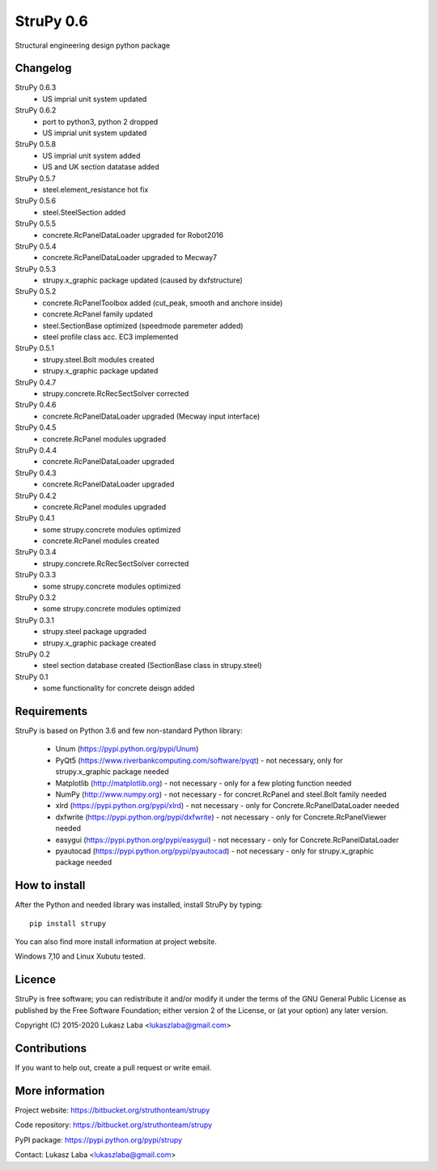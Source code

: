 ==========
StruPy 0.6
==========
Structural engineering design python package

Changelog
---------
StruPy 0.6.3
  - US imprial unit system updated
StruPy 0.6.2
  - port to python3, python 2 dropped
  - US imprial unit system updated
StruPy 0.5.8
  - US imprial unit system added
  - US and UK section datatase added
StruPy 0.5.7
  - steel.element_resistance hot fix
StruPy 0.5.6
  - steel.SteelSection added
StruPy 0.5.5
  - concrete.RcPanelDataLoader upgraded for Robot2016
StruPy 0.5.4
  - concrete.RcPanelDataLoader upgraded to Mecway7
StruPy 0.5.3
  - strupy.x_graphic package updated (caused by dxfstructure)
StruPy 0.5.2
  - concrete.RcPanelToolbox added (cut_peak, smooth and anchore inside)
  - concrete.RcPanel family updated
  - steel.SectionBase optimized (speedmode paremeter added)
  - steel profile class acc. EC3 implemented
StruPy 0.5.1
  - strupy.steel.Bolt modules created
  - strupy.x_graphic package updated
StruPy 0.4.7
  - strupy.concrete.RcRecSectSolver corrected
StruPy 0.4.6
  - concrete.RcPanelDataLoader upgraded (Mecway input interface)  
StruPy 0.4.5
  - concrete.RcPanel modules upgraded  
StruPy 0.4.4
  - concrete.RcPanelDataLoader upgraded  
StruPy 0.4.3
  - concrete.RcPanelDataLoader upgraded  
StruPy 0.4.2
  - concrete.RcPanel modules upgraded  
StruPy 0.4.1
  - some strupy.concrete modules optimized
  - concrete.RcPanel modules created  
StruPy 0.3.4
  - strupy.concrete.RcRecSectSolver corrected
StruPy 0.3.3
  - some strupy.concrete modules optimized  
StruPy 0.3.2
  - some strupy.concrete modules optimized  
StruPy 0.3.1
  - strupy.steel package upgraded
  - strupy.x_graphic package created  
StruPy 0.2
  - steel section database created (SectionBase class in strupy.steel)  
StruPy 0.1
  - some functionality for concrete deisgn added  

Requirements
------------
StruPy is based on Python 3.6 and few non-standard Python library:

  - Unum (https://pypi.python.org/pypi/Unum)
  - PyQt5 (https://www.riverbankcomputing.com/software/pyqt) - not necessary, only for strupy.x_graphic package needed
  - Matplotlib (http://matplotlib.org) - not necessary - only for a few ploting function needed
  - NumPy (http://www.numpy.org) - not necessary - for concret.RcPanel and steel.Bolt family needed
  - xlrd (https://pypi.python.org/pypi/xlrd) - not necessary - only for Concrete.RcPanelDataLoader needed
  - dxfwrite (https://pypi.python.org/pypi/dxfwrite) - not necessary - only for Concrete.RcPanelViewer needed
  - easygui (https://pypi.python.org/pypi/easygui) - not necessary - only for Concrete.RcPanelDataLoader
  - pyautocad (https://pypi.python.org/pypi/pyautocad) - not necessary - only for strupy.x_graphic package needed

How to install
--------------
After the Python and needed library was installed, install StruPy by typing::

    pip install strupy

You can also find more install information at project website.

Windows 7,10 and Linux Xubutu tested.

Licence
-------
StruPy is free software; you can redistribute it and/or modify it under the terms of the GNU General Public License as published by the Free Software Foundation; either version 2 of the License, or (at your option) any later version.

Copyright (C) 2015-2020 Lukasz Laba <lukaszlaba@gmail.com>

Contributions
-------------
If you want to help out, create a pull request or write email.

More information
----------------
Project website: https://bitbucket.org/struthonteam/strupy

Code repository: https://bitbucket.org/struthonteam/strupy

PyPI package: https://pypi.python.org/pypi/strupy

Contact: Lukasz Laba <lukaszlaba@gmail.com>